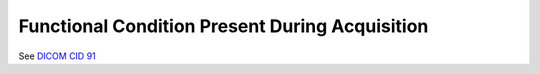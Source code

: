 .. _scroll-bookmark-12:

Functional Condition Present During Acquisition
===============================================

See `DICOM CID
91 <http://dicom.nema.org/medical/dicom/current/output/chtml/part16/sect_CID_91.html>`__
